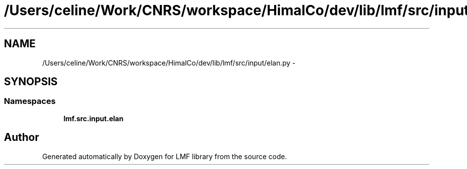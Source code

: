 .TH "/Users/celine/Work/CNRS/workspace/HimalCo/dev/lib/lmf/src/input/elan.py" 3 "Fri Jul 24 2015" "LMF library" \" -*- nroff -*-
.ad l
.nh
.SH NAME
/Users/celine/Work/CNRS/workspace/HimalCo/dev/lib/lmf/src/input/elan.py \- 
.SH SYNOPSIS
.br
.PP
.SS "Namespaces"

.in +1c
.ti -1c
.RI " \fBlmf\&.src\&.input\&.elan\fP"
.br
.in -1c
.SH "Author"
.PP 
Generated automatically by Doxygen for LMF library from the source code\&.
